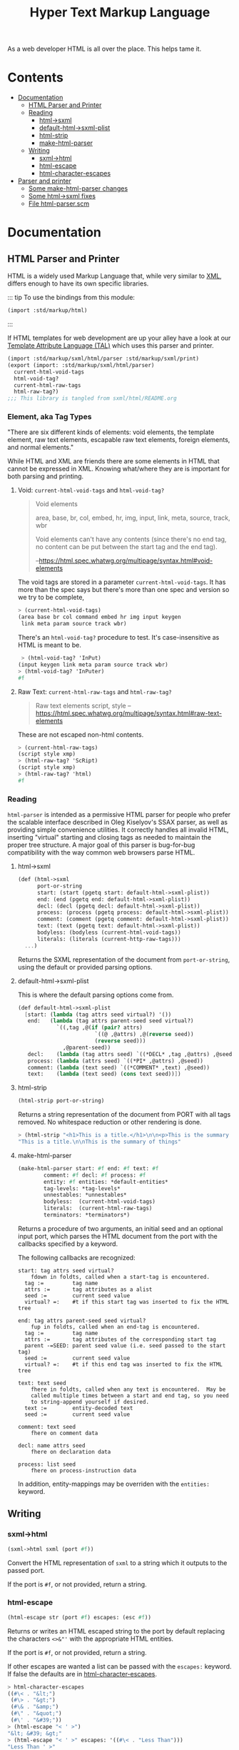 #+TITLE: Hyper Text Markup Language

As a web developer HTML is all over the place. This helps tame it.

* Contents 
:PROPERTIES:
:TOC:      :include siblings :depth 3 :ignore (this)
:END:
:CONTENTS:
- [[#documentation][Documentation]]
  - [[#html-parser-and-printer][HTML Parser and Printer]]
  - [[#reading][Reading]]
    - [[#html-sxml][html->sxml]]
    - [[#default-html-sxml-plist][default-html->sxml-plist]]
    - [[#html-strip][html-strip]]
    - [[#make-html-parser][make-html-parser]]
  - [[#writing][Writing]]
    - [[#sxml-html][sxml->html]]
    - [[#html-escape][html-escape]]
    - [[#html-character-escapes][html-character-escapes]]
- [[#parser-and-printer][Parser and printer]]
  - [[#some-make-html-parser-changes][Some make-html-parser changes]]
  - [[#some-html-sxml-fixes][Some html->sxml fixes]]
  - [[#file-html-parserscm][File html-parser.scm]]
:END:

* Documentation
:PROPERTIES:
:EXPORT_FILE_NAME: ../../../../doc/reference/std/markup/html.md
:EXPORT_OPTIONS: toc:nil
:EXPORT_TITLE: HTML: Hyper Text Markup Language
:CUSTOM_ID: documentation
:END:

** HTML Parser and Printer
:PROPERTIES:
:CUSTOM_ID: html-parser-and-printer
:END:

HTML is a widely used Markup Language that, while very similar to [[./xml.md][XML]],
differs enough to have its own specific libraries.


::: tip To use the bindings from this module:
#+begin_src scheme
  (import :std/markup/html)
#+end_src
:::

If HTML templates for web development are up your alley have a look at
our [[file:tal/README.org][Template Attribute Language (TAL)]] which uses this parser and
printer.

#+begin_src scheme :export no :tangle ../../html.ss
  (import :std/markup/sxml/html/parser :std/markup/sxml/print)
  (export (import: :std/markup/sxml/html/parser)
  	current-html-void-tags
  	html-void-tag?
  	current-html-raw-tags
  	html-raw-tag?)
  ;;; This library is tangled from sxml/html/README.org
#+end_src


*** Element, aka Tag Types

"There are six different kinds of elements: void elements, the template
element, raw text elements, escapable raw text elements, foreign
elements, and normal elements."


While HTML and XML are friends there are some elements in HTML that
cannot be expressed in XML. Knowing what/where they are is important
for both parsing and printing.


**** Void: =current-html-void-tags= and =html-void-tag?=

#+begin_quote
Void elements

area, base, br, col, embed, hr, img, input, link, meta, source, track,
wbr

Void elements can't have any contents (since there's no end tag, no
content can be put between the start tag and the end tag).

--https://html.spec.whatwg.org/multipage/syntax.html#void-elements
#+end_quote

The void tags are stored in a parameter =current-html-void-tags=. It
has more than the spec says but there's more than one spec and version
so we try to be complete,

#+begin_src scheme
  > (current-html-void-tags)
  (area base br col command embed hr img input keygen
   link meta param source track wbr)
#+end_src

There's an =html-void-tag?= procedure to test. It's case-insensitive
as HTML is meant to be.

#+begin_src scheme
 > (html-void-tag? 'InPut)
(input keygen link meta param source track wbr)
> (html-void-tag? 'InPuter)
#f
#+end_src

**** Raw Text: =current-html-raw-tags= and =html-raw-tag?=

#+begin_quote
Raw text elements
    script, style
--https://html.spec.whatwg.org/multipage/syntax.html#raw-text-elements
#+end_quote

These are not escaped non-html contents.

#+begin_src scheme
> (current-html-raw-tags)
(script style xmp)
> (html-raw-tag? 'ScRipt)
(script style xmp)
> (html-raw-tag? 'html)
#f
#+end_src



*** Reading
:PROPERTIES:
:CUSTOM_ID: reading
:END:

=html-parser= is intended as a permissive HTML parser for people who
prefer the scalable interface described in Oleg Kiselyov's SSAX
parser, as well as providing simple convenience utilities. It
correctly handles all invalid HTML, inserting "virtual" starting and
closing tags as needed to maintain the proper tree structure. A major
goal of this parser is bug-for-bug compatibility with the way common
web browsers parse HTML.

**** html->sxml
:PROPERTIES:
:CUSTOM_ID: html-sxml
:END:

#+begin_src scheme
  (def (html->sxml
        port-or-string
        start: (start (pgetq start: default-html->sxml-plist))
        end: (end (pgetq end: default-html->sxml-plist))
        decl: (decl (pgetq decl: default-html->sxml-plist))
        process: (process (pgetq process: default-html->sxml-plist))
        comment: (comment (pgetq comment: default-html->sxml-plist))
        text: (text (pgetq text: default-html->sxml-plist))
        bodyless: (bodyless (current-html-void-tags))
        literals: (literals (current-http-raw-tags)))
    ...)
#+end_src

Returns the SXML representation of the document from =port-or-string=, using the
default or provided parsing options.

**** default-html->sxml-plist
:PROPERTIES:
:CUSTOM_ID: default-html-sxml-plist
:END:

This is where the default parsing options come from.

#+begin_src scheme :noweb-ref default-keys
  (def default-html->sxml-plist
    [start: (lambda (tag attrs seed virtual?) '())
     end:   (lambda (tag attrs parent-seed seed virtual?)
              `((,tag ,@(if (pair? attrs)
                          `((@ ,@attrs) ,@(reverse seed))
                          (reverse seed)))
                ,@parent-seed))
     decl:    (lambda (tag attrs seed) `((*DECL* ,tag ,@attrs) ,@seed))
     process: (lambda (attrs seed) `((*PI* ,@attrs) ,@seed))
     comment: (lambda (text seed) `((*COMMENT* ,text) ,@seed))
     text:    (lambda (text seed) (cons text seed))])
#+end_src

**** html-strip
:PROPERTIES:
:CUSTOM_ID: html-strip
:END:

#+begin_src scheme
  (html-strip port-or-string)
#+end_src

Returns a string representation of the document from PORT with all tags
removed. No whitespace reduction or other rendering is done.

#+begin_src scheme
> (html-strip "<h1>This is a title.</h1>\n\n<p>This is the summary of things</p>")
"This is a title.\n\nThis is the summary of things"
#+end_src

**** make-html-parser
:PROPERTIES:
:CUSTOM_ID: make-html-parser
:END:

#+begin_src scheme
  (make-html-parser start: #f end: #f text: #f
  		  comment: #f decl: #f process: #f
  		  entity: #f entities: *default-entities*
  		  tag-levels: *tag-levels*
  		  unnestables: *unnestables*
  		  bodyless:  (current-html-void-tags)
  		  literals:  (current-html-raw-tags)
  		  terminators: *terminators*)
#+end_src

Returns a procedure of two arguments, an initial seed and an optional
input port, which parses the HTML document from the port with the
callbacks specified by a keyword.

The following callbacks are recognized:

#+begin_example
 start: tag attrs seed virtual?
     fdown in foldts, called when a start-tag is encountered.
   tag :=         tag name
   attrs :=       tag attributes as a alist
   seed :=        current seed value
   virtual? =:    #t if this start tag was inserted to fix the HTML tree
#+end_example

#+begin_example
 end: tag attrs parent-seed seed virtual?
     fup in foldts, called when an end-tag is encountered.
   tag :=         tag name
   attrs :=       tag attributes of the corresponding start tag
   parent -=SEED: parent seed value (i.e. seed passed to the start tag)
   seed :=        current seed value
   virtual? =:    #t if this end tag was inserted to fix the HTML tree
#+end_example

#+begin_example
 text: text seed
     fhere in foldts, called when any text is encountered.  May be
     called multiple times between a start and end tag, so you need
     to string-append yourself if desired.
   text :=        entity-decoded text
   seed :=        current seed value
#+end_example

#+begin_example
 comment: text seed
     fhere on comment data
#+end_example

#+begin_example
 decl: name attrs seed
     fhere on declaration data
     
 process: list seed
     fhere on process-instruction data
#+end_example

In addition, entity-mappings may be overriden with the =entities:=
keyword.


** Writing 
:PROPERTIES:
:CUSTOM_ID: writing
:END:

*** sxml->html
:PROPERTIES:
:CUSTOM_ID: sxml-html
:END:

#+begin_src scheme
  (sxml->html sxml (port #f))
#+end_src

Convert the HTML representation of =sxml= to a string which it outputs
to the passed port.

If the port is =#f=, or not provided, return a string.

*** html-escape
:PROPERTIES:
:CUSTOM_ID: html-escape
:END:


#+begin_src scheme
  (html-escape str (port #f) escapes: (esc #f))
#+end_src

Returns or writes an HTML escaped string to the port by default
replacing the characters =<>&"'= with the appropriate HTML entities.

If the port is =#f=, or not provided, return a string.

If other escapes are wanted a list can be passed with the =escapes:=
keyword. If false the defaults are in [[#html-character-escapes][html-character-escapes]].

#+begin_src scheme
> html-character-escapes
((#\< . "&lt;")
 (#\> . "&gt;")
 (#\& . "&amp;")
 (#\" . "&quot;")
 (#\' . "&#39;"))
> (html-escape "< ' >")
"&lt; &#39; &gt;"
> (html-escape "< ' >" escapes: '((#\< . "Less Than")))
"Less Than ' >"
#+end_src

*** html-character-escapes
:PROPERTIES:
:CUSTOM_ID: html-character-escapes
:END:

These are the characters that are escaped when writing HTML.

#+begin_src scheme
> html-character-escapes
((#\< . "&lt;")
 (#\> . "&gt;")
 (#\& . "&amp;")
 (#\" . "&quot;")
 (#\' . "&#39;")
#+end_src



* Parser and printer
:PROPERTIES:
:CUSTOM_ID: parser-and-printer
:END:

While we do have a way to use the =libxml= library I want it more scheme-y.

A quick search brought me to a
[[https://code.call-cc.org/svn/chicken-eggs/release/5/html-parser/trunk/html-parser.scm][Chicken
Scheme Egg]] with a permissive licence that does exactly what I want!

So docs are here [[http://wiki.call-cc.org/eggref/5/html-parser][in their wiki]].

Time to *Gerbilize* it.

#+begin_src scheme :tangle parser.ss :noweb yes
    (import :gerbil/gambit :std/error :std/srfi/1 :std/srfi/13 :std/text/utf8
      :std/markup/sxml/print)
    (export
      html->sxml
      default-html->sxml-plist
      html-strip
      make-html-parser

      sxml->html
      html-escape
      html-character-escapes)

    (def (integer->utf8-string n) (utf8->string (u8vector n)))

    (def (print-sxml sxml (out (current-output-port)))
      (sxml-display-as-html sxml out))

    (def (sxml->html sxml (port #f))
      (if port (print-sxml sxml port) (%sxml->html sxml)))
    (def (html-escape str (port #f) escapes: (esc #f))
      (unless esc (set! esc html-character-escapes))
     (if port (html-display-escaped-string str port esc) (%html-escape str esc)))

    <<default-keys>>

    (include "html-parser.scm")

#+end_src

** Some =make-html-parser= changes
:PROPERTIES:
:CUSTOM_ID: some-make-html-parser-changes
:END:

In the *Chicken Egg* "callbacks [are] specified in the plist =KEYS=
(using normal, quoted symbols, for portability and to avoid making
this a macro)".

In *Gerbil* we have keywords and quoting keys would give me headaches.

A syntax to turn symbols into a plist will ease my worries.


#+begin_src scheme :tangle parser.ss
  (defsyntax (%mkref stx)
    (syntax-case stx ()
      ((_ arg ...)
       #'(concatenate (list (if arg [(symbol->keyword 'arg) arg] []) ...)))))
#+end_src

Then a wrapper around the now-renamed =%make-html-parser= procedure.

#+begin_src scheme :tangle parser.ss
  (def (make-html-parser
        start: (start #f) end: (end #f) text: (text #f) comment: (comment #f)
        decl: (decl #f) process: (process #f) entity: (entity #f)
        entities: (entities *default-entities*)
        tag-levels: (tag-levels *tag-levels*)
        unnestables: (unnestables *unnestables*)
        bodyless: (bodyless (current-html-void-tags))
        literals: (literals (current-html-raw-tags))
        terminators: (terminators *terminators*))
    (apply %make-html-parser
      (%mkref start end text comment decl process entity entities tag-levels
  	    unnestables literals terminators)))

#+end_src

** Some =html->sxml= fixes
:PROPERTIES:
:CUSTOM_ID: some-html-sxml-fixes
:END:

#+begin_src scheme :tangle parser.ss
    (def (html->sxml
          port-or-string
          start: (start (pgetq start: default-html->sxml-plist))
          end: (end (pgetq end: default-html->sxml-plist))
          decl: (decl (pgetq decl: default-html->sxml-plist))
          process: (process (pgetq process: default-html->sxml-plist))
          comment: (comment (pgetq comment: default-html->sxml-plist))
          text: (text (pgetq text: default-html->sxml-plist))
          entity: (entity #f) entities: (entities *default-entities*)
          tag-levels: (tag-levels *tag-levels*)
          unnestables: (unnestables *unnestables*)
          bodyless: (bodyless (current-html-void-tags))
          literals: (literals (current-html-raw-tags))
          terminators: (terminators *terminators*))
      (let ((parse
    	 (apply %make-html-parser
    	   (%mkref start end text comment decl process entity entities tag-levels
      		   unnestables literals terminators))))
        (cons '*TOP* (reverse (parse '() port-or-string)))))
        
    	    

#+end_src

** /File/ =html-parser.scm=
:PROPERTIES:
:CUSTOM_ID: file-html-parserscm
:END:

  - [ ] Fix 1 :: integer->utf8-string 

    Gerbil v0.18-47-g0917172a on Gambit v4.9.5-78-g8b18ab69
    > (import :std/html/parser)
    *** WARNING -- Variable "##sys#char->utf8-string" used in module "parser__0" is undefined

    #+begin_src scheme
     (define (get-entity entities name)
    (cond
     ((number? name)
      (##sys#char->utf8-string (integer->char name)))
     ((string->number name)
      => (lambda (n) (##sys#char->utf8-string (integer->char n))))
     ((assoc name entities) => cdr)
     (else #f)))
    #+end_src

    

#+begin_src scheme :tangle html-parser.scm
  ;; html-parser.scm -- SSAX-like tree-folding html parser
  ;; Copyright (c) 2003-2014 Alex Shinn.  All rights reserved.
  ;; Copyright (c) 2023 Drew Crampsie <me at drewc dot ca>

  ;; CHANGELOG
  ;; 2023-12-30:

  ;; Use `current-html-void-tags` for bodyless:.

  ;; 2023-12-08:
  ;;
  ;;  Changed (##sys#char->utf8-string (integer->char name)))
  ;;  to (integer->utf8-string name)
  ;;
  ;;  Add % in front of sxml->html, html->sxml, make-html-parser,
  ;;  html-escape
  ;;
  ;;  Make a function that returns sxml valid for printing
  ;;
  ;;  Removed some comments. Have a look at the README.org 


  ;; BSD-style license: http://synthcode.com/license.txt

  ;; A permissive HTML parser supporting scalable streaming with a
  ;; folding interface.  This copies the interface of Oleg Kiselyov's
  ;; SSAX parser, as well as providing simple convenience utilities.  It
  ;; correctly handles all invalid HTML, inserting "virtual" starting
  ;; and closing tags as needed to maintain the proper tree structure
  ;; needed for the foldts down/up logic.  A major goal of this parser
  ;; is bug-for-bug compatibility with the way common web browsers parse
  ;; HTML.

  ;;;;;;;;;;;;;;;;;;;;;;;;;;;;;;;;;;;;;;;;;;;;;;;;;;;;;;;;;;;;;;;;;;;;;;;;
  ;; text parsing utils

  (define (read-while pred . o)
    (let ((in (if (pair? o) (car o) (current-input-port))))
      (call-with-output-string
       (lambda (out)
         (let lp ()
           (let ((c (peek-char in)))
             (cond
              ((and (not (eof-object? c)) (pred c))
               (write-char (read-char in) out)
               (lp)))))))))

  (define (read-until pred . o)
    (let ((in (if (pair? o) (car o) (current-input-port))))
      (call-with-output-string
       (lambda (out)
         (let lp ()
           (let ((c (peek-char in)))
             (cond
              ((not (or (eof-object? c) (pred c)))
               (write-char (read-char in) out)
               (lp)))))))))

  ;; Generates a KMP reader that works on ports, returning the text read
  ;; up until the search string (or the entire port if the search string
  ;; isn't found).  This is O(n) in the length of the string returned,
  ;; as opposed to the find-string-from-port? in SSAX which uses
  ;; backtracking for an O(nm) algorithm.  This is hard-coded to
  ;; case-insensitively match, since that's what we need for HTML.  A
  ;; more general utility would abstract the character matching
  ;; predicate and possibly provide a limit on the length of the string
  ;; read.
  (define (make-string-reader/ci str)
    (let* ((len (string-length str))
           (vec (make-vector len 0)))
      (cond ((> len 0)
              (vector-set! vec 0 -1)
             (cond ((> len 1) (vector-set! vec 1 0)))))
      (let lp ((i 2) (j 0))
        (cond
         ((< i len)
          (let ((c (string-ref str i)))
            (cond
             ((char-ci=? (string-ref str (- i 1)) (string-ref str j))
              (vector-set! vec i (+ j 1))
              (lp (+ i 1) (+ j 1)))
             ((> j 0)
              (lp i (vector-ref vec j)))
             (else
              (vector-set! vec i 0)
              (lp (+ i 1) j)))))))
      (lambda o
        (let ((in (if (pair? o) (car o) (current-input-port))))
          (call-with-output-string
            (lambda (out)
              (let lp ((i 0))
                (cond
                 ((< i len)
                  (let ((c (peek-char in)))
                    (cond
                     ((eof-object? c)
                      (display (substring str 0 i) out))
                     ((char-ci=? c (string-ref str i))
                      (read-char in)
                      (lp (+ i 1)))
                     (else
                      (let* ((i2 (vector-ref vec i))
                             (i3 (if (= -1 i2) 0 i2)))
                        (if (> i i3) (display (substring str 0 (- i i3)) out) #f)
                        (if (= -1 i2) (write-char (read-char in) out) #f)
                        (lp i3))))))))))))))

  (define skip-whitespace (lambda x (apply read-while char-whitespace? x)))

  ;;;;;;;;;;;;;;;;;;;;;;;;;;;;;;;;;;;;;;;;;;;;;;;;;;;;;;;;;;;;;;;;;;;;;;;;
  ;; html-specific readers

  (define (char-alphanumeric? c)
    (or (char-alphabetic? c) (char-numeric? c)))

  (define (char-hex-numeric? c)
    (or (char-numeric? c)
        (memv (char-downcase c) '(#\a #\b #\c #\d #\e #\f))))

  (define read-identifier (lambda x (apply read-while char-alphanumeric? x)))

  (define read-integer (lambda x (apply read-while char-numeric? x)))

  (define read-hex-integer (lambda x (apply read-while char-hex-numeric? x)))

  (define (read-entity in)
    (read-char in)
    (cond
     ((eqv? (peek-char in) #\#)
      (read-char in)
      (cond
       ((char-numeric? (peek-char in))
        (let* ((str (read-integer in))
               (num (string->number str)))
          (cond ((eqv? (peek-char in) #\;)
                 (read-char in)))
          (cons 'entity num)))
       ((memv (peek-char in) '(#\x #\X))
        (read-char in)
        (let* ((str (read-hex-integer in))
               (num (string->number str 16)))
          (cond ((eqv? (peek-char in) #\;)
                 (read-char in)))
          (cons 'entity num)))
       (else
        (cons 'text "&#"))))
     ((char-alphabetic? (peek-char in))
      (let ((name (read-identifier in)))
        (cond ((eqv? (peek-char in) #\;)
               (read-char in)))
        (cons 'entity name)))
     (else
      (cons 'text "&"))))

  (define (read-quoted in entities)
    (let ((terminator (read-char in)))
      (let lp ((res '()))
        (cond
         ((eof-object? (peek-char in))
          (reverse res))
         ((eqv? terminator (peek-char in))
          (read-char in)  ; discard terminator
          (reverse res))
         ((eqv? #\& (peek-char in))
          (let ((x (read-entity in)))
            (lp (cons (or (and (eq? 'entity (car x))
                               (get-entity entities (cdr x)))
                          (string-append "&" (cdr x)))
                      res))))
         (else
          (lp (cons (read-until (lambda (c) (or (eqv? #\& c) (eqv? terminator c))) in)
                    res)))))))

  (define (read-pi in)
    (let ((tag (read-identifier in)))
      (skip-whitespace in)
      (list
       (if (equal? tag "") #f (string->symbol (string-downcase tag)))
       (list->string
        (reverse
         (let loop ((res '()))
           (let ((c (peek-char in)))
             (cond
              ((eof-object? c)
               (read-char in)
               res)
              ((eqv? c #\?)
               (read-char in)
               (let loop2 ((res res))
                 (cond
                  ((eof-object? (peek-char in))
                   (cons #\? res))
                  ((eqv? #\> (peek-char in))
                   (read-char in)
                   res)
                  ((eqv? #\? (peek-char in))
                   (read-char in)
                   (loop2 (cons c res)))
                  (else
                   (loop (cons c res))))))
              (else
               (read-char in)
               (loop (cons c res)))))))))))

  (define read-comment (make-string-reader/ci "-->"))

  (define (tag-char? c)
    (and (char? c)
         (or (char-alphanumeric? c) (memv c '(#\- #\+ #\* #\_ #\:)))))

  (define (read-attrs in entities)
    (let loop ((attrs '()))
      (skip-whitespace in)
      (let ((c (peek-char in)))
        (cond
         ((or (eof-object? c) (eqv? c #\>))
          (read-char in)
          (list #f (reverse attrs)))
         ((eqv? c #\/)
          (read-char in)
          (skip-whitespace in)
          (cond
           ((eqv? #\> (peek-char in))
            (read-char in)
            (list #t (reverse attrs)))
           (else
            (loop attrs))))
         ((eqv? c #\")
          (read-char in)
          (loop attrs))
         ((not (tag-char? c))
          (list #f (reverse attrs)))
         (else
          (let ((name (read-while tag-char? in)))
            (if (string=? name "")
                (loop attrs)
                (let ((name (string->symbol (string-downcase name))))
                  (cond
                   ((eqv? (peek-char in) #\=)
                    (read-char in)
                    (let ((value (if (memv (peek-char in) '(#\" #\'))
                                     (apply string-append
                                            (read-quoted in entities))
                                     (read-until
                                      (lambda (c)
                                        (or (char-whitespace? c)
                                            (memv c '(#\' #\" #\< #\>))))
                                      in))))
                      (loop (cons (list name value) attrs))))
                   (else
                    (loop (cons (list name) attrs))))))))))))

  (define (read-start in entities)
    (let ((tag (string->symbol (string-downcase (read-while tag-char? in)))))
      (cons tag (read-attrs in entities))))

  (define (read-end in)
    (let ((tag (read-while tag-char? in)))
      (cond
       ((equal? tag "")
        (read-until (lambda (c) (eqv? c #\>)) in)
        (read-char in)
        #f)
       (else
        ;; discard closing attrs
        (read-attrs in '())
        (string->symbol (string-downcase tag))))))

  (define (read-decl in entities)
    (let loop ((res '()))
      (skip-whitespace in)
      (let ((c (peek-char in)))
        (cond
         ((eof-object? c)
          (reverse res))
         ((eqv? c #\")
          (loop (cons (read-quoted in entities) res)))
         ((eqv? c #\>)
          (read-char in)
          (reverse res))
         ((eqv? c #\<)
          (read-char in)
          (if (eqv? (peek-char in) #\!) (read-char in) #f)
          (loop (cons (read-decl in entities) res)))
         ((tag-char? c)
          (loop (cons (string->symbol (read-while tag-char? in)) res)))
         (else
          (read-char in)
          (loop res))))))

  ;;;;;;;;;;;;;;;;;;;;;;;;;;;;;;;;;;;;;;;;;;;;;;;;;;;;;;;;;;;;;;;;;;;;;;;;
  ;; the parser

  (define *default-entities*
    '(("amp" . "&") ("quot" . "\"") ("lt" . "<")
      ("gt" . ">")  ("apos" . "'")  ("nbsp" . " ")))

  (define (get-entity entities name)
    (cond
     ((number? name) (integer->utf8-string name))
     ((string->number name)
      => (lambda (n) (integer->utf8-string n)))
     ((assoc name entities) => cdr)
     (else #f)))

  ;; span's and div's can be used at any level
  (define *tag-levels*
    '(html (head body) table (thead tbody) tr (th td) p (b i u s)))

  (define *unnestables*
    '(p li td tr))

  #;(define *bodyless*
    '(img hr br meta link))

  #;(define *literals*
    '(script xmp))

  (define *terminators*
    '(plaintext))

  (define (tag-level tag-levels tag)
    (let lp ((ls tag-levels) (i 0))
      (if (null? ls)
          (+ i 1000)
          (if (if (pair? (car ls))
                  (memq tag (car ls))
                  (eq? tag (car ls)))
              i
              (lp (cdr ls) (+ i 1))))))

  (define read-cdata (make-string-reader/ci "]]>"))

  (define (read-html-token . o)
    (let ((in (if (pair? o) (car o) (current-input-port)))
          (entities (if (and (pair? o) (pair? (cdr o))) (cadr o) '())))
      (let ((c (peek-char in)))
        (if (eof-object? c)
            (cons 'eof c)
            (case c
              ((#\<)
               (read-char in)
               (case (peek-char in)
                 ((#\!)
                  (read-char in)
                  (cond
                   ((eqv? #\[ (peek-char in))
                    (read-char in)
                    (let lp ((check '(#\C #\D #\A #\T #\A #\[))
                             (acc '(#\[ #\! #\<)))
                      (cond
                       ((null? check)
                        (cons 'text (read-cdata in)))
                       ((let ((c (peek-char in)))
                          (and (not (eof-object? c)) (char-ci=? c (car check))))
                        (lp (cdr check) (cons (read-char in) acc)))
                       (else
                        (cons 'text (list->string (reverse acc)))))))
                   ((and (eqv? #\- (peek-char in))
                         (begin (read-char in)
                                (eqv? #\- (peek-char in))))
                    (read-char in)
                    (cons 'comment (read-comment in)))
                   (else
                    (cons 'decl (read-decl in entities)))))
                 ((#\?)
                  (read-char in)
                  (cons 'process (read-pi in)))
                 ((#\/)
                  (read-char in)
                  (cons 'end (read-end in)))
                 (else
                  ;; start tags must immediately be followed by an
                  ;; alphabetic charater, or we just treat the < as text
                  (if (and (char? (peek-char in))
                           (char-alphabetic? (peek-char in)))
                      (let ((res (read-start in entities)))
                        (if (cadr res)
                            (cons 'start/end (cons (car res) (cddr res)))
                            (cons 'start (cons (car res) (cddr res)))))
                      (cons 'text "<")))))
              ((#\&)
               (read-entity in))
              (else
               (cons 'text
                     (read-until (lambda (c) (or (eqv? c #\<) (eqv? c #\&)))
                                 in))))))))

  (define (%key-ref ls key default)
    (cond ((memq key ls) => cadr) (else default)))

  (define (%make-html-parser . o)
    (let* ((start (%key-ref o 'start: (lambda (t a s v) s)))
           (end (%key-ref o 'end: (lambda (t a p s v) s)))
           (text (%key-ref o 'text: (lambda (t s) s)))
           (decl (%key-ref o 'decl: (lambda (t a s) s)))
           (process (%key-ref o 'process: (lambda (t s) s)))
           (comment (%key-ref o 'comment: (lambda (t s) s)))
           (entities (%key-ref o 'entities: *default-entities*))
           (tag-levels (%key-ref o 'tag-levels: *tag-levels*))
           (unnestables (%key-ref o 'unnestables: *unnestables*))
           (bodyless (%key-ref o 'bodyless: (current-html-void-tags)))
           (literals
            (map (lambda (x)
                   (cons x (make-string-reader/ci
                            (string-append "</" (symbol->string x) ">"))))
                 (%key-ref o 'literals: (current-html-raw-tags))))
           (terminators (%key-ref o 'terminators: *terminators*))
           (entity (%key-ref o 'entity:
                             (lambda (t s)
                               (text (or (get-entity entities t)
                                         (string-append "&" t ";"))
                                     s)))))
      (define (entity->string sxml seed out)
        (if (pair? sxml)
          (if (eq? 'entity (car sxml))
            (entity->string (entity (cdr sxml) seed) seed out)
            (for-each (lambda (x) (entity->string x seed out)) sxml))
          (display sxml out)))
      (define (fix-attrs ls seed)
        (map
  	(lambda (x)
            (cons (car x)
  		(if (pair? (cdr x))
                    (list
                     (call-with-output-string
                      (lambda (out) (entity->string (cadr x) seed out))))
                    (cdr x))))
  	ls))
      (define (fix-decl ls seed)
        (map (lambda (x)
               (if (pair? x)
                 (call-with-output-string
                  (lambda (out) (entity->string x seed out)))
                 x))
             ls))
      (lambda (seed . o)
        (parameterize ((current-html-void-tags bodyless)
  		     (current-html-raw-tags (map car literals)))
  	(let* ((src (if (pair? o) (car o) (current-input-port)))
                 (in (if (string? src) (open-input-string src) src)))
            (let lp ((tok (read-html-token in entities))
                     (seed seed)
                     (seeds '())
                     (tags '()))
              (case (car tok)
                ((eof)			; close all open tags
                 (let lp ((t tags) (s seeds) (seed seed))
  		 (if (null? t)
                     seed
                     (lp (cdr t) (cdr s)
                         (end (caar t) (cadar t) (car s) seed 'eof)))))
                ((start/end)
                 (let* ((tag (cadr tok))
                        (rest (cons (fix-attrs (caddr tok) seed) (cdddr tok)))
                        (tok (cons tag rest)))
  		 (lp `(end . ,tag)
                       (start tag (car rest) seed #f)
                       (cons seed seeds)
                       (cons tok tags))))
                ((start)
                 (let* ((tag (cadr tok))
                        (rest (cons (fix-attrs (caddr tok) seed) (cdddr tok)))
                        (tok (cons tag rest)))
  		 (cond
                    ((memq tag terminators)
                     (lp `(text . ,(read-until (lambda (c) #f) in))
                         (start tag (car rest) seed #f)
                         (cons seed seeds)
                         (cons tok tags)))
                    ((assq tag literals)
                     => (lambda (lit)
  			(let ((body ((cdr lit) in))
                                (seed2 (start tag (car rest) seed #f)))
                            (lp `(end . ,tag)
                                (if (equal? "" body) seed2 (text body seed2))
                                (cons seed seeds)
                                (cons tok tags)))))
                    ((html-void-tag? tag)
                     (lp `(end . ,tag)
                         (start tag (car rest) seed #f)
                         (cons seed seeds)
                         (cons tok tags)))
                    ((and (pair? tags) (eq? tag (caar tags))
  			(memq tag unnestables))
                     ;; <p> ... <p> implies siblings, not nesting
                     (let ((seed2
                            (end tag (cadar tags) (car seeds) seed 'sibling)))
                       (lp (read-html-token in entities)
  			 (start tag (car rest) seed #f)
  			 (cons seed2 (cdr seeds))
  			 (cons tok (cdr tags)))))
                    (else
                     (lp (read-html-token in entities)
                         (start tag (car rest) seed #f)
                         (cons seed seeds)
                         (cons tok tags))))))
                ((end)
                 (cond
  		((not (cdr tok)) ;; nameless closing tag
  		 (lp (read-html-token in entities) seed seeds tags))
  		((and (pair? tags) (eq? (cdr tok) (caar tags)))
  		 (lp (read-html-token in entities)
                       (end (cdr tok) (fix-attrs (cadar tags) seed)
                            (car seeds) seed #f)
                       (cdr seeds)
                       (cdr tags)))
  		(else
  		 (let ((this-level (tag-level tag-levels (cdr tok)))
                         (expected-level
  			(if (pair? tags)
                            (tag-level tag-levels (caar tags))
                            -1)))
                     (cond
                      ((< this-level expected-level)
                       ;; higher-level tag, forcefully close preceding tags
                       (lp tok
  			 (end (caar tags) (fix-attrs (cadar tags) seed)
                                (car seeds) seed 'parent-closed)
  			 (cdr seeds)
  			 (cdr tags)))
                      ((and (= this-level expected-level) (pair? (cdr tags)))
                       ;; equal, interleave (close prec tag, close this,
                       ;; re-open prec)
                       ;; <b><i></b> => <b><i></i></b><i>
                       ;;                     ^^^^    ^^^
                       ;; XXXX handle backups > 1 here
                       (let* ((seed2 (end (caar tags) (cadar tags)
  					(car seeds) seed 'interleave))
                              (seed3 (end (caadr tags) (cadadr tags)
  					(cadr seeds) seed2 #f)))
                         (let ((tok2 (read-html-token in entities)))
  			 (cond
                            ((and (eq? 'end (car tok2))
  				(eq? (caar tags) (cdr tok2)))
                             ;; simple case where the closing tag
                             ;; immediately follows
                             (lp (read-html-token in entities) seed3
                                 (cddr seeds) (cddr tags)))
                            (else
                             (lp tok2
                                 (start (caar tags) (cadar tags) seed3
                                        'interleave)
                                 (cons seed3 (cddr seeds))
                                 (cons (car tags) (cddr tags))))))))
                      (else
                       ;; spurious end for a lower-level tag, add
                       ;; imaginary start
                       (let* ((seed2 (start (cdr tok) '() seed 'no-start))
                              (seed3 (end (cdr tok) '() seed seed2 #f)))
                         (lp (read-html-token in entities) seed3 seeds tags))))))))
                ((text)
                 (lp (read-html-token in entities) (text (cdr tok) seed) seeds tags))
                ((entity)
                 (lp (read-html-token in entities) (entity (cdr tok) seed) seeds tags))
                ((comment)
                 (lp (read-html-token in entities) (comment (cdr tok) seed) seeds tags))
                ((decl)
                 (lp (read-html-token in entities)
                     (decl (cadr tok) (fix-decl (cddr tok) seed) seed) seeds tags))
                ((process)
                 (lp (read-html-token in entities) (process (cdr tok) seed) seeds tags))
                (else
                 (error "invalid token: " tok)))))))))

  ;;;;;;;;;;;;;;;;;;;;;;;;;;;;;;;;;;;;;;;;;;;;;;;;;;;;;;;;;;;;;;;;;;;;;;;;
  ;; simple conversions

  (define %html->sxml
    (let ((parse
           (%make-html-parser
            'start: (lambda (tag attrs seed virtual?) '())
             'end:   (lambda (tag attrs parent-seed seed virtual?)
                      `((,tag ,@(if (pair? attrs)
                                    `((@ ,@attrs) ,@(reverse seed))
                                    (reverse seed)))
                        ,@parent-seed))
            'decl:    (lambda (tag attrs seed) `((*DECL* ,tag ,@attrs) ,@seed))
            'process: (lambda (attrs seed) `((*PI* ,@attrs) ,@seed))
            'comment: (lambda (text seed) `((*COMMENT* ,text) ,@seed))
            'text:    (lambda (text seed) (cons text seed))
            )))
      (lambda o
        (cons '*TOP* (reverse (apply parse '() o))))))

  (define (html-escape-attr str)
    (call-with-output-string
      (lambda (out) (html-display-escaped-string str out))))

  (define (html-attr->string attr)
    (string-append
     (symbol->string (car attr)) "=\""
     (html-escape-attr (if (pair? (cdr attr)) (cadr attr) (cdr attr)))
     "\""))

  (define (html-tag->string tag attrs)
    (let lp ((ls attrs) (res (list (symbol->string tag) "<")))
      (if (null? ls)
          (apply string-append (reverse (cons ">" res)))
          (lp (cdr ls) (cons (html-attr->string (car ls)) (cons " " res))))))

  (define html-character-escapes
    '((#\< . "&lt;")
      (#\> . "&gt;")
      (#\& . "&amp;")
      (#\" . "&quot;")
      (#\' . "&#39;")))

  (define (html-display-escaped-string str out . escapes)
    (let ((start 0)
          (end (string-length str))
          (escape (if (null? escapes) html-character-escapes (car escapes))))
      (let lp ((from start) (to start))
        (if (>= to end)
            (display (substring str from to) out)
            (cond
             ((assq (string-ref str to) escape)
              => (lambda (esc)
                   (display (substring str from to) out)
                   (display (cdr esc) out)
                   (lp (+ to 1) (+ to 1))))
             (else
              (lp from (+ to 1))))))))

  (define (%html-escape str . escapes)
    (call-with-output-string
      (lambda (out) (apply html-display-escaped-string str out escapes))))

  (define (sxml-display-as-html sxml . o)
    (let ((out (if (pair? o) (car o) (current-output-port))))
      (write-sxml sxml port: out xml?: #f)))


  (define (%sxml->html sxml . o)
    (call-with-output-string
      (lambda (out) (sxml-display-as-html sxml out))))

  ;; just strips tags, no whitespace handling or formatting
  (define (html-strip . o)
    (call-with-output-string
     (lambda (out)
       (let ((parse
              (%make-html-parser
               'start: (lambda (tag attrs seed virtual?) seed)
               'end:   (lambda (tag attrs parent-seed seed virtual?) seed)
               'text:  (lambda (text seed) (display text out)))))
         (apply parse (cons #f #f) o)))))

  ;)

#+end_src

